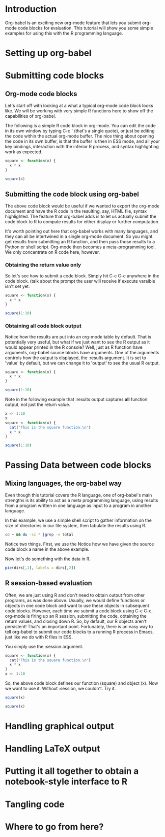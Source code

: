 
* Introduction
Org-babel is an exciting new org-mode feature that lets you submit
org-mode code blocks for evaluation.  This tutorial will show you some
simple examples for using this with the R programming language. 
* Setting up org-babel
* Submitting code blocks 
** Org-mode code blocks
Let's start off with looking at a what a typical org-mode code block
looks like.  We will be working with very simple R functions here to
show off the capabilities of org-babel. 

The following is a simple R code block in org-mode.  You can edit the
code in its own window by typing C-c ' (that's a single quote), or
just be editing the code within the actual org-mode buffer.  The nice
thing about opening the code in its own buffer, is that the buffer is
then in ESS mode, and all your key bindings, interaction with the
inferior R process, and syntax highlighting work as expected. 
#+begin_src R
  square <- function(x) {
    x * x
  }
  
  square(4)
#+end_src 
** Submitting the code block using org-babel 
The above code block would be useful if we wanted to export the
org-mode document and have the R code in the resulting, say, HTML
file, syntax highlighted. The feature that org-babel adds is to let us
actually submit the code block to R to compute results for either
display or further computation. 

It's worth pointing out here that org-babel works with many languages,
and they can all be intertwined in a single org-mode document.  So you
might get results from submitting an R function, and then pass those
results to a Python or shell script.  Org-mode then becomes a
meta-programming tool.  We only concentrate on R code here, however. 

*** Obtaining the return value only
So let's see how to submit a code block.  Simply hit C-c C-c anywhere
in the code block. (talk about the prompt the user will receive if
execute varaible isn't set yet. 

#+begin_src R
  square <- function(x) {
    x * x
  }
  
  square(1:10)
#+end_src 

#+results:
|   1 |
|   4 |
|   9 |
|  16 |
|  25 |
|  36 |
|  49 |
|  64 |
|  81 |
| 100 |

*** Obtaining all code block output 
Notice how the results are put into an org-mode table by default. That
is potentially very useful, but what if we just want to see the R
output as it would appear printed in the R console?  Well, just as R
function have arguments, org-babel source blocks have arguments.  One
of the arguments controls how the output is displayed, the :results
argument.  It is set to 'value' by default, but we can change it to
'output' to see the usual R output.

#+begin_src R :results output
  square <- function(x) {
    x * x
  }
  
  square(1:10)
#+end_src 

#+results:
:  [1]   1   4   9  16  25  36  49  64  81 100

Note in the following example that :results output captures *all*
function output, not just the return value. 

#+begin_src R :results output
  x <- 1:10
  x
  square <- function(x) {
    cat("This is the square function.\n")
    x * x
  }
  
  square(1:10)
#+end_src 

#+results:
:  [1]  1  2  3  4  5  6  7  8  9 10
: This is the square function.
:  [1]   1   4   9  16  25  36  49  64  81 
  
* Passing Data between code blocks
** Mixing languages, the org-babel way
Even though this tutorial covers the R language, one of org-babel's
main strengths is its ability to act as a meta programming language,
using results from a program written in one language as input to a
program in another language.  

In this example, we use a simple shell script to gather information on
the size of directories in our file system, then tabulate the results
using R. 

#+srcname: directories
#+begin_src sh :results replace
  cd ~ && du -sc * |grep -v total
#+end_src

Notice two things.  First, we use the Notice how we have given the
source code block a name in the above example. 

Now let's do something with the data in R. 

#+srcname: directory-pie-chart(dirs = directories)
#+begin_src R :file dirs.png
  pie(dirs[,1], labels = dirs[,2])
#+end_src

** R session-based evaluation 
Often, we are just using R and don't need to obtain output from other
programs, as was done above.  Usually, we would define functions or
objects in one code block and want to use these objects in subsequent
code blocks.  However, each time we submit a code block using C-c C-c,
org-mode is firing up an R session, submitting the code, obtaining the
return values, and closing down R.  So, by default, our R objects
aren't persistent!  That's an important point.  Fortunately, there is
an easy way to tell org-babel to submit our code blocks to a running R
process in Emacs, just like we do with R files in ESS.  

You simply use the :session argument. 
#+begin_src R :session :results silent 
  square <- function(x) {
    cat("This is the square function.\n")
    x * x
  }
  x <- 1:10 
#+end_src 

So, the above code block defines our function (square) and object
(x).  Now we want to use it. Without :session, we couldn't.  Try it. 

#+begin_src R
  square(x)
#+end_src

#+begin_src R :session :results output
  square(x)
#+end_src

#+results:
: This is the square function.
:  [1]   1   4   9  16  25  36  49  64  81 100


* Handling graphical output 
* Handling LaTeX output
* Putting it all together to obtain a notebook-style interface to R
* Tangling code 
* Where to go from here? 
